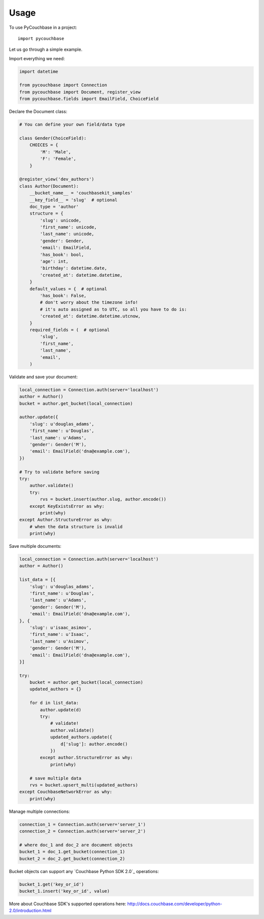 ========
Usage
========

To use PyCouchbase in a project::

    import pycouchbase

Let us go through a simple example.

Import everything we need:

.. code:: python

    import datetime

    from pycouchbase import Connection
    from pycouchbase import Document, register_view
    from pycouchbase.fields import EmailField, ChoiceField


Declare the Document class:

.. code:: python

    # You can define your own field/data type
    
    class Gender(ChoiceField):
        CHOICES = {
            'M': 'Male',
            'F': 'Female',
        }
    
    @register_view('dev_authors')
    class Author(Document):
        __bucket_name__ = 'couchbasekit_samples'
        __key_field__ = 'slug'  # optional
        doc_type = 'author'
        structure = {
            'slug': unicode,
            'first_name': unicode,
            'last_name': unicode,
            'gender': Gender,
            'email': EmailField,
            'has_book': bool,
            'age': int,
            'birthday': datetime.date,
            'created_at': datetime.datetime,
        }
        default_values = {  # optional
            'has_book': False,
            # don't worry about the timezone info!
            # it's auto assigned as to UTC, so all you have to do is:
            'created_at': datetime.datetime.utcnow,
        }
        required_fields = (  # optional
            'slug',
            'first_name',
            'last_name',
            'email',
        )
    

Validate and save your document:

.. code:: python
    
    local_connection = Connection.auth(server='localhost')
    author = Author()
    bucket = author.get_bucket(local_connection)
    
    author.update({
        'slug': u'douglas_adams',
        'first_name': u'Douglas',
        'last_name': u'Adams',
        'gender': Gender('M'),
        'email': EmailField('dna@example.com'),
    })
    
    # Try to validate before saving
    try:
        author.validate()
        try:
            rvs = bucket.insert(author.slug, author.encode())
        except KeyExistsError as why:
            print(why)  
    except Author.StructureError as why:
        # when the data structure is invalid
        print(why)

Save multiple documents:

.. code:: python

    local_connection = Connection.auth(server='localhost')
    author = Author()

    list_data = [{
        'slug': u'douglas_adams',
        'first_name': u'Douglas',
        'last_name': u'Adams',
        'gender': Gender('M'),
        'email': EmailField('dna@example.com'),
    }, {
        'slug': u'isaac_asimov',
        'first_name': u'Isaac',
        'last_name': u'Asimov',
        'gender': Gender('M'),
        'email': EmailField('dna@example.com'),
    }]

    try:
        bucket = author.get_bucket(local_connection)
        updated_authors = {}

        for d in list_data:
            author.update(d)
            try:
                # validate!
                author.validate()
                updated_authors.update({
                    d['slug']: author.encode()
                })
            except author.StructureError as why:
                print(why)

        # save multiple data
        rvs = bucket.upsert_multi(updated_authors)
    except CouchbaseNetworkError as why:
        print(why)

Manage multiple connections:

.. code:: python
    
    connection_1 = Connection.auth(server='server_1')
    connection_2 = Connection.auth(server='server_2')

    # where doc_1 and doc_2 are document objects
    bucket_1 = doc_1.get_bucket(connection_1)
    bucket_2 = doc_2.get_bucket(connection_2)

Bucket objects can support any `Couchbase Python SDK 2.0`_ operations:

.. code:: python

    bucket_1.get('key_or_id')
    bucket_1.insert('key_or_id', value)

More about Couchbase SDK's supported operations here: http://docs.couchbase.com/developer/python-2.0/introduction.html    